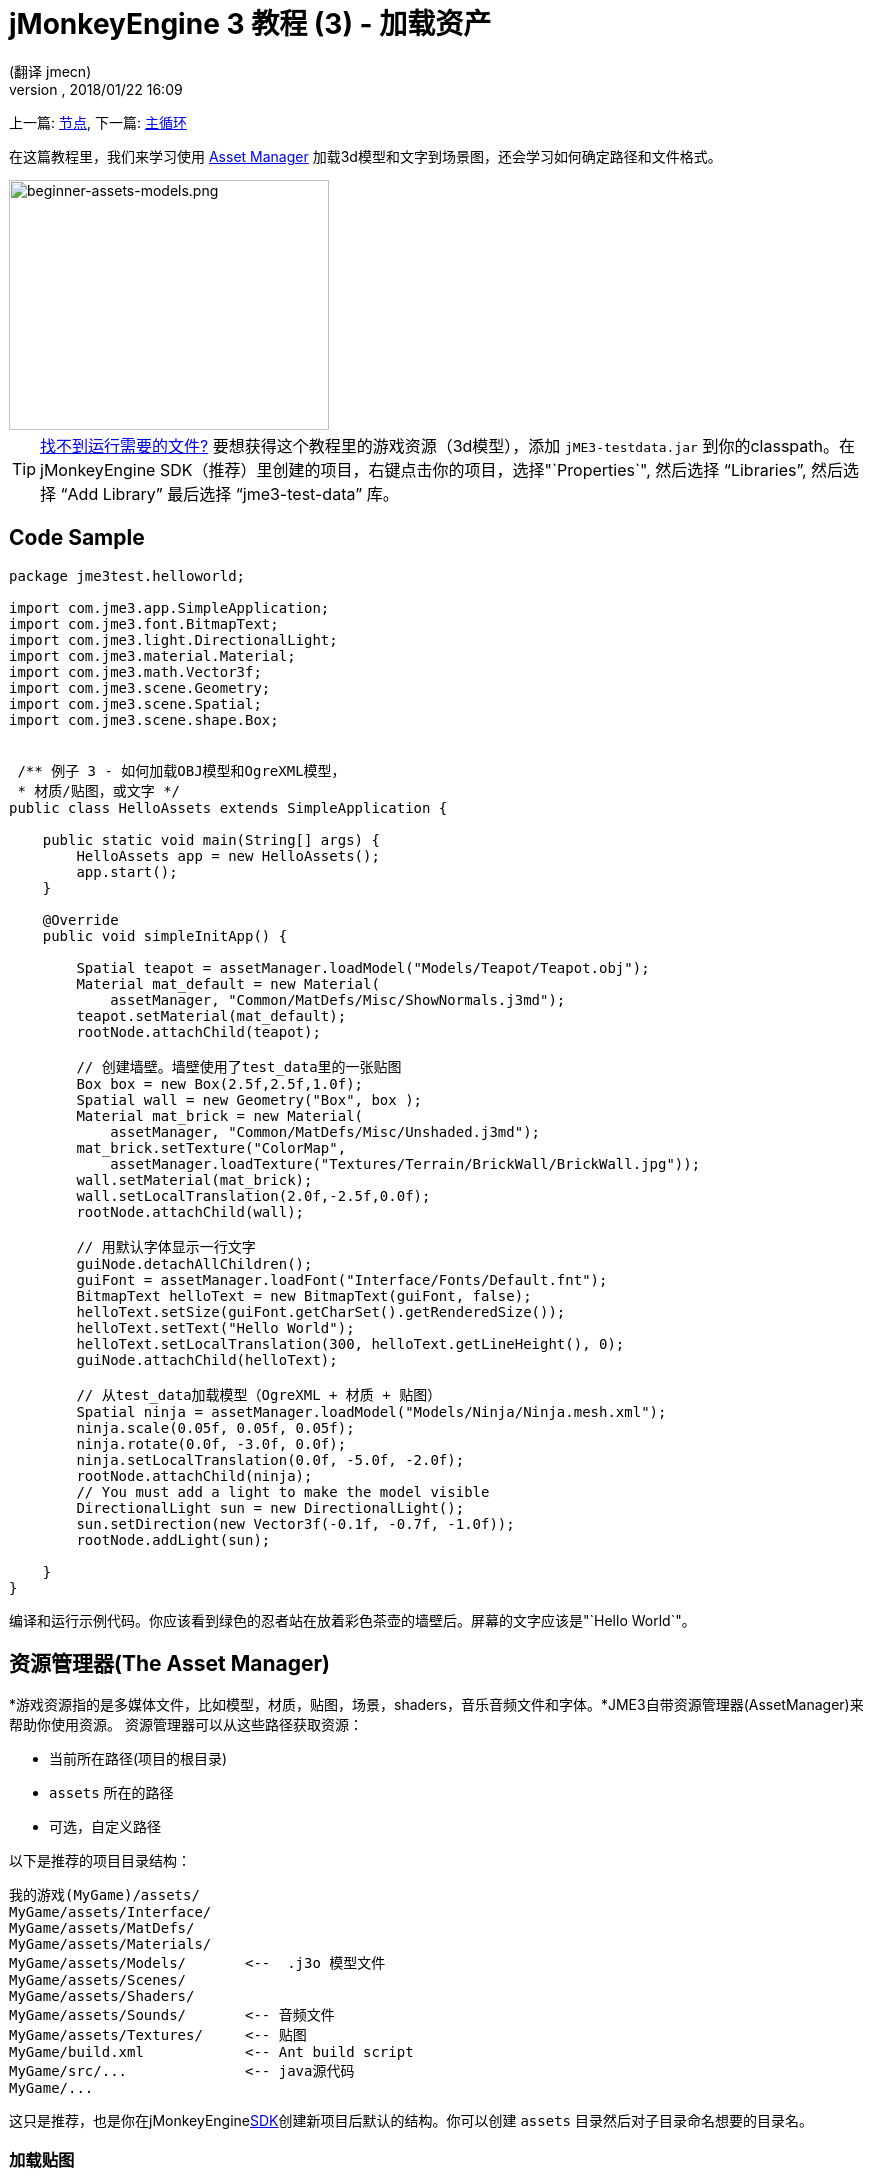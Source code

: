= jMonkeyEngine 3 教程 (3) - 加载资产
:author: (翻译 jmecn)
:revnumber:
:revdate: 2018/01/22 16:09
:keywords: beginner, intro, documentation, lightnode, material, model, node, gui, hud, texture
:relfileprefix: ../
:imagesdir: ..
:experimental:
ifdef::env-github,env-browser[:outfilesuffix: .adoc]


上一篇: <<beginner/hello_node#,节点>>,
下一篇: <<beginner/hello_main_event_loop#,主循环>>

在这篇教程里，我们来学习使用 <<jme3/advanced/asset_manager#,Asset Manager>> 加载3d模型和文字到场景图，还会学习如何确定路径和文件格式。


image::beginner/beginner-assets-models.png[beginner-assets-models.png,320,250,align="center"]



[TIP]
====
<<sdk/sample_code#,找不到运行需要的文件?>> 要想获得这个教程里的游戏资源（3d模型），添加 `jME3-testdata.jar` 到你的classpath。在jMonkeyEngine SDK（推荐）里创建的项目，右键点击你的项目，选择"`Properties`", 然后选择 "`Libraries`", 然后选择 "`Add Library`" 最后选择 "`jme3-test-data`" 库。
====



== Code Sample

[source,java]
----

package jme3test.helloworld;

import com.jme3.app.SimpleApplication;
import com.jme3.font.BitmapText;
import com.jme3.light.DirectionalLight;
import com.jme3.material.Material;
import com.jme3.math.Vector3f;
import com.jme3.scene.Geometry;
import com.jme3.scene.Spatial;
import com.jme3.scene.shape.Box;


 /** 例子 3 - 如何加载OBJ模型和OgreXML模型，
 * 材质/贴图，或文字 */
public class HelloAssets extends SimpleApplication {

    public static void main(String[] args) {
        HelloAssets app = new HelloAssets();
        app.start();
    }

    @Override
    public void simpleInitApp() {

        Spatial teapot = assetManager.loadModel("Models/Teapot/Teapot.obj");
        Material mat_default = new Material(
            assetManager, "Common/MatDefs/Misc/ShowNormals.j3md");
        teapot.setMaterial(mat_default);
        rootNode.attachChild(teapot);

        // 创建墙壁。墙壁使用了test_data里的一张贴图
        Box box = new Box(2.5f,2.5f,1.0f);
        Spatial wall = new Geometry("Box", box );
        Material mat_brick = new Material(
            assetManager, "Common/MatDefs/Misc/Unshaded.j3md");
        mat_brick.setTexture("ColorMap",
            assetManager.loadTexture("Textures/Terrain/BrickWall/BrickWall.jpg"));
        wall.setMaterial(mat_brick);
        wall.setLocalTranslation(2.0f,-2.5f,0.0f);
        rootNode.attachChild(wall);

        // 用默认字体显示一行文字
        guiNode.detachAllChildren();
        guiFont = assetManager.loadFont("Interface/Fonts/Default.fnt");
        BitmapText helloText = new BitmapText(guiFont, false);
        helloText.setSize(guiFont.getCharSet().getRenderedSize());
        helloText.setText("Hello World");
        helloText.setLocalTranslation(300, helloText.getLineHeight(), 0);
        guiNode.attachChild(helloText);

        // 从test_data加载模型（OgreXML + 材质 + 贴图）
        Spatial ninja = assetManager.loadModel("Models/Ninja/Ninja.mesh.xml");
        ninja.scale(0.05f, 0.05f, 0.05f);
        ninja.rotate(0.0f, -3.0f, 0.0f);
        ninja.setLocalTranslation(0.0f, -5.0f, -2.0f);
        rootNode.attachChild(ninja);
        // You must add a light to make the model visible
        DirectionalLight sun = new DirectionalLight();
        sun.setDirection(new Vector3f(-0.1f, -0.7f, -1.0f));
        rootNode.addLight(sun);

    }
}
----

编译和运行示例代码。你应该看到绿色的忍者站在放着彩色茶壶的墙壁后。屏幕的文字应该是"`Hello World`"。


== 资源管理器(The Asset Manager)

*游戏资源指的是多媒体文件，比如模型，材质，贴图，场景，shaders，音乐音频文件和字体。*JME3自带资源管理器(AssetManager)来帮助你使用资源。
资源管理器可以从这些路径获取资源：

* 当前所在路径(项目的根目录)
*  `assets` 所在的路径
* 可选，自定义路径

以下是推荐的项目目录结构：

[source]
----

我的游戏(MyGame)/assets/
MyGame/assets/Interface/
MyGame/assets/MatDefs/
MyGame/assets/Materials/
MyGame/assets/Models/       <--  .j3o 模型文件
MyGame/assets/Scenes/
MyGame/assets/Shaders/
MyGame/assets/Sounds/       <-- 音频文件
MyGame/assets/Textures/     <-- 贴图
MyGame/build.xml            <-- Ant build script
MyGame/src/...              <-- java源代码
MyGame/...

----

这只是推荐，也是你在jMonkeyEngine<<sdk#,SDK>>创建新项目后默认的结构。你可以创建 `assets` 目录然后对子目录命名想要的目录名。


=== 加载贴图

把贴图放到 `assets/Textures/` 目录里。在给空间体设定材质前加载贴图。以下实例代码放在 `simpleInitApp()` 函数里。它加载一个简单的墙壁模型：

[source,java]
----

// 用test_data库里的贴图创建一面墙壁
Box box = new Box(2.5f,2.5f,1.0f);
Spatial wall = new Geometry("Box", box );
Material mat_brick = new Material(
    assetManager, "Common/MatDefs/Misc/Unshaded.j3md");
mat_brick.setTexture("ColorMap",
    assetManager.loadTexture("Textures/Terrain/BrickWall/BrickWall.jpg"));
wall.setMaterial(mat_brick);
wall.setLocalTranslation(2.0f,-2.5f,0.0f);
rootNode.attachChild(wall);

----

在这个案例中，你<<beginner/hello_material#,创建了自己的材质>>并将其应用到一个Geometry上。如上例所示，该材质基于默认的材质描述文件(诸如 "`Unshaded.j3md`")而创建。


=== 加载文字和字体

这个实例会在窗口底部显示默认字体的 "`Hello World`" 文字。把文字绑定到 `guiNode` - 这是一个特别的节点，它以平面(正交)的形式来显示个体。比如，文字来显示游戏得分，生命值等。
以下代码放在 `simpleInitApp()` 函数里。

[source,java]
----
// 用默认字体显示一行文字
guiNode.detachAllChildren();
guiFont = assetManager.loadFont("Interface/Fonts/Default.fnt");
BitmapText helloText = new BitmapText(guiFont, false);
helloText.setSize(guiFont.getCharSet().getRenderedSize());
helloText.setText("Hello World");
helloText.setLocalTranslation(300, helloText.getLineHeight(), 0);
guiNode.attachChild(helloText);

----

[TIP]
====
通过给guiNode上的所有个体解除绑定来取消现有文字的显示。
====


=== 加载模型
导出3d模型到OgreXML格式 (.mesh.xml, .scene, .material, .skeleton.xml) 然后把它们放到 `assets/Models/` 目录里。
以下代码放在 `simpleInitApp()` 函数里。

[source,java]
----

// 从test_data库加载一个模型(OgreXML + 材质 + 贴图)
Spatial ninja = assetManager.loadModel("Models/Ninja/Ninja.mesh.xml");
ninja.scale(0.05f, 0.05f, 0.05f);
ninja.rotate(0.0f, -3.0f, 0.0f);
ninja.setLocalTranslation(0.0f, -5.0f, -2.0f);
rootNode.attachChild(ninja);
// You must add a directional light to make the model visible!
DirectionalLight sun = new DirectionalLight();
sun.setDirection(new Vector3f(-0.1f, -0.7f, -1.0f).normalizeLocal());
rootNode.addLight(sun);

----

NOTE: 如果导出的模型带有材质，你不需要再创建材质。记得加上光源，不然会看不见材质(整个模型)


=== 从自定义路径加载资源

如果你的游戏依赖于用户提供模型文件。这些文件不在发布的文件里。该怎么办呢？如果文件不在默认目录(比如， assets 目录)，你可以登记一个自定义Locator然后从任何目录加载。

Here is a usage example of a ZipLocator that is registered to a file `town.zip` in the top level of your project directory:
以下例子使用了ipLocator。它登记了项目根目录的 `town.zip` 文件。

[source,java]
----

    assetManager.registerLocator("town.zip", ZipLocator.class);
    Spatial scene = assetManager.loadModel("main.scene");
    rootNode.attachChild(scene);

----

以下例子是HttpZipLocator。它可以通过网络下载zip压缩的模型然后加载它们。

[source,java]
----

    assetManager.registerLocator("https://storage.googleapis.com/"
            + "google-code-archive-downloads/v2/code.google.com/"
            + "jmonkeyengine/wildhouse.zip", HttpZipLocator.class);
    Spatial scene = assetManager.loadModel("main.scene");
    rootNode.attachChild(scene);

----

JME3提供ClasspathLocator，ZipLocator，FileLocator，HttpZipLocator和UrlLocator(详情见  `com.jme3.asset.plugins`）。


== 创造模型和场景

要创造模型和场景，首先需要有3d网格编辑器(建模软件)。如果没有这些工具，推荐使用Blender然后安装上OgreXML Exporter插件(译者(wchen)：如果使用JME SDK的话是可以直接导入blender格式的模型，就不需要安装插件了)。 然后 link:http://en.wikibooks.org/wiki/Blender_3D:_Noob_to_Pro/UV_Map_Basics[创造带贴图的模型 (比如用Blender)] 和导出到项目里。
然后使用 <<sdk#,SDK>> 点击 <<sdk/model_loader_and_viewer#,load models>>, <<sdk/blender#,convert models>>, 和 <<sdk/scene_composer#,create 3D scenes>> 。

详情了解 <<jme3/advanced/3d_models#creating-models-and-scenes#,创造模型和场景>> 作为例子关于导出模型到带材质的Ogre XML格式。


=== 模型文件格式

JME3 可以转换和导入

*  Ogre XML 模型 + 材质.
*  Ogre DotScenes.
*  Wavefront OBJ + MTL 模型.
*  .Blend 文件.

当你直接在SDK运行代码， `loadModel()` 可以加载这些文件格式。如果你用默认build script编译成可执行文件，这些原文件（XML, OBJ, 等）_是不被包含的_ 。所以，当你在SDK外运行，然后直接导入这些模型，你会得到以下报错：

[source]
----
com.jme3.asset.DesktopAssetManager loadAsset
WARNING: Cannot locate resource: Models/Ninja/Ninja.mesh.xml
com.jme3.app.Application handleError
SEVERE: Uncaught exception thrown in Thread[LWJGL Renderer Thread,5,main]
java.lang.NullPointerException

----

可以发现直接加载 *XML/OBJ/Blend 文件* ，只有在SDK开发阶段可以。比如，每次你的美术设计师更新文件到asset路径，你可以很快得在开发环境中查看最新版本。

但是对于QA(质量保证)测试和最终版本，应该只使用 *.j3o 文件* 。 J3o是针对JME3应用优化的二进制格式。当你做QA测试或最终版本，使用 <<sdk#,SDK>> 来 <<sdk/model_loader_and_viewer#,转换>> 所有 .obj/.scene/.xml/.blend 文件到 .j3o 文件，然后更新所有代码到加载 .j3o 文件。默认build script自动打包 .j3o 文件到可执行文件。

在jMonkeyEngine SDK打开你的JME3xiangmu。

.  在Projects窗口，右键点击 .Blend, .OBJ, or .mesh.xml 文件，然后选择"`Convert to j3o Binary`"。
.  .j3o文件会用同样的名字生成在 .mesh .xml 文件旁。
.  更新所有你的 `loadModel()` 代码， 比如：
+
[source,java]
----
Spatial ninja = assetManager.loadModel("Models/Ninja/Ninja.j3o");
----


[TIP]
====
如果你的可执行程序throws "`Cannot locate resource`" runtime exception(运行异常)，检查所有的加载路径和确保转换所有的模型到.j3o文件！
====


=== Loading Models and Scenes
[cols="15,85", options="header"]
|===

a| Task?
a| Solution!

a| Load model W/ materials.
a| Use the asset manager's `loadModel()` method and attach the Spatial to the rootNode.

[source,java]
----
Spatial elephant = assetManager.loadModel("Models/Elephant/Elephant.mesh.xml");
rootNode.attachChild(elephant);
----

[source,java]
----
Spatial elephant = assetManager.loadModel("Models/Elephant/Elephant.j3o");
rootNode.attachChild(elephant);
----

a| Load model W/O materials.
a| If you have a model without materials, you have to give it a material to make it visible.

[source,java]
----
Spatial teapot = assetManager.loadModel("Models/Teapot/Teapot.j3o");
Material mat = new Material(assetManager, "Common/MatDefs/Misc/ShowNormals.j3md"); // default material
teapot.setMaterial(mat);
rootNode.attachChild(teapot);
----

a| Load a scene.
a| You load scenes just like you load models:

[source,java]
----
Spatial scene = assetManager.loadModel("Scenes/town/main.scene");
rootNode.attachChild(scene);
----

[source,java]
----
Spatial scene = assetManager.loadModel("Scenes/town/main.j3o");
rootNode.attachChild(scene);
----
|===


== Excercise - How to Load Assets

As an exercise, let's try different ways of loading a scene. You will learn how to load the scene directly, or from a zip file.

.  link:https://github.com/jMonkeyEngine/wiki/raw/master/src/docs/resources/Scenes/Town/town.zip[Download the town.zip] sample scene.
.  (Optional:) Unzip the town.zip to see the structure of the contained Ogre dotScene: You'll get a directory named `town`. It contains XML and texture files, and file called main.scene. (This is just for your information, you do not need to do anything with it.)
.  Place the town.zip file in the top level directory of your JME3 project, like so:
+
[source]
----
jMonkeyProjects/MyGameProject/assets/
jMonkeyProjects/MyGameProject/build.xml
jMonkeyProjects/MyGameProject/src/
jMonkeyProjects/MyGameProject/town.zip
...

----
+

Use the following method to load models from a zip file:

.  Verify `town.zip` is in the project directory.
.  Register a zip file locator to the project directory: Add the following code under `simpleInitApp()`.
+
[source,java]
----
    assetManager.registerLocator("town.zip", ZipLocator.class);
    Spatial gameLevel = assetManager.loadModel("main.scene");
    gameLevel.setLocalTranslation(0, -5.2f, 0);
    gameLevel.setLocalScale(2);
    rootNode.attachChild(gameLevel);
----
+
The loadModel() method now searches this zip directly for the files to load. +
(This means, do not write `loadModel(town.zip/main.scene)` or similar!)

.  Clean, build and run the project. +
You should now see the Ninja+wall+teapot standing in a town.

[TIP]
====
If you register new locators, make sure you do not get any file name conflicts: Don't name all scenes `main.scene` but give each scene a unique name.
====

Earlier in this tutorial, you loaded scenes and models from the asset directory. This is the most common way you will be loading scenes and models. Here is the typical procedure:

.  Remove the code that you added for the previous exercise.
.  Move the unzipped `town/` directory into the `assets/Scenes/` directory of your project.
.  Add the following code under `simpleInitApp()`.
+
[source,java]
----
    Spatial gameLevel = assetManager.loadModel("Scenes/town/main.scene");
    gameLevel.setLocalTranslation(0, -5.2f, 0);
    gameLevel.setLocalScale(2);
    rootNode.attachChild(gameLevel);
----
+
Note that the path is relative to the `assets/…` directory.

.  Clean, build and run the project. +
Again, you should see the Ninja+wall+teapot standing in a town.

Here is a third method you must know, loading a scene/model from a .j3o file:

.  Remove the code from the previous exercise.
.  If you haven't already, open the <<sdk#,SDK>> and open the project that contains the HelloAsset class.
.  In the projects window, browse to the `assets/Scenes/town` directory.
.  Right-click the `main.scene` and convert the scene to binary: The jMonkeyPlatform generates a main.j3o file.
.  Add the following code under `simpleInitApp() {`
+
[source,java]
----
    Spatial gameLevel = assetManager.loadModel("Scenes/town/main.j3o");
    gameLevel.setLocalTranslation(0, -5.2f, 0);
    gameLevel.setLocalScale(2);
    rootNode.attachChild(gameLevel);
----
+
Again, note that the path is relative to the `assets/…` directory.

.  Clean, Build and run the project. +
Again, you should see the Ninja+wall+teapot standing in a town.


== Conclusion

Now you know how to populate the scenegraph with static shapes and models, and how to build scenes. You have learned how to load assets using the `assetManager` and you have seen that the paths start relative to your project directory. Another important thing you have learned is to convert models to .j3o format for the executable JARs etc.

Let's add some action to the scene and continue with the <<jme3/beginner/hello_main_event_loop#,Update Loop>>!

'''

*See also:*

*  <<jme3/external/blender#,The definitive Blender import tutorial>>
*  <<jme3/intermediate/multi-media_asset_pipeline#,Asset pipeline introduction>>
*  If you want to learn how to load sounds, see <<jme3/beginner/hello_audio#,Hello Audio>>
*  If you want to learn more about loading textures and materials, see <<beginner/hello_material#,材质>>
